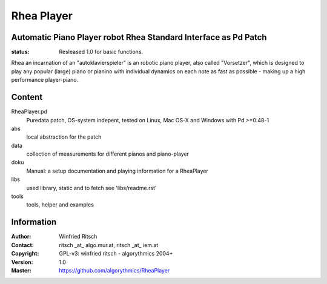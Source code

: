 ===========
Rhea Player
===========
Automatic Piano Player robot Rhea Standard Interface as Pd Patch
----------------------------------------------------------------

:status: Resleased 1.0 for basic functions.

Rhea an incarnation of an "autoklavierspieler"  is an robotic piano player, also called "Vorsetzer", which is designed to play any popular (large) piano or pianino with individual dynamics on each note as fast as possible - making up a high performance player-piano.

Content
-------

RheaPlayer.pd
 Puredata patch, OS-system indepent, tested on Linux, Mac OS-X and Windows with Pd >=0.48-1
 
abs 
 local abstraction for the patch

data
 collection of measurements for different pianos and piano-player

doku
 Manual: a setup documentation and playing information for a RheaPlayer

libs
 used library, static and to fetch see 'libs/readme.rst'

tools
 tools, helper and examples
 
Information
-----------

:Author: Winfried Ritsch
:Contact: ritsch _at_ algo.mur.at, ritsch _at_ iem.at
:Copyright: GPL-v3: winfried ritsch -  algorythmics 2004+
:Version: 1.0
:Master: https://github.com/algorythmics/RheaPlayer
